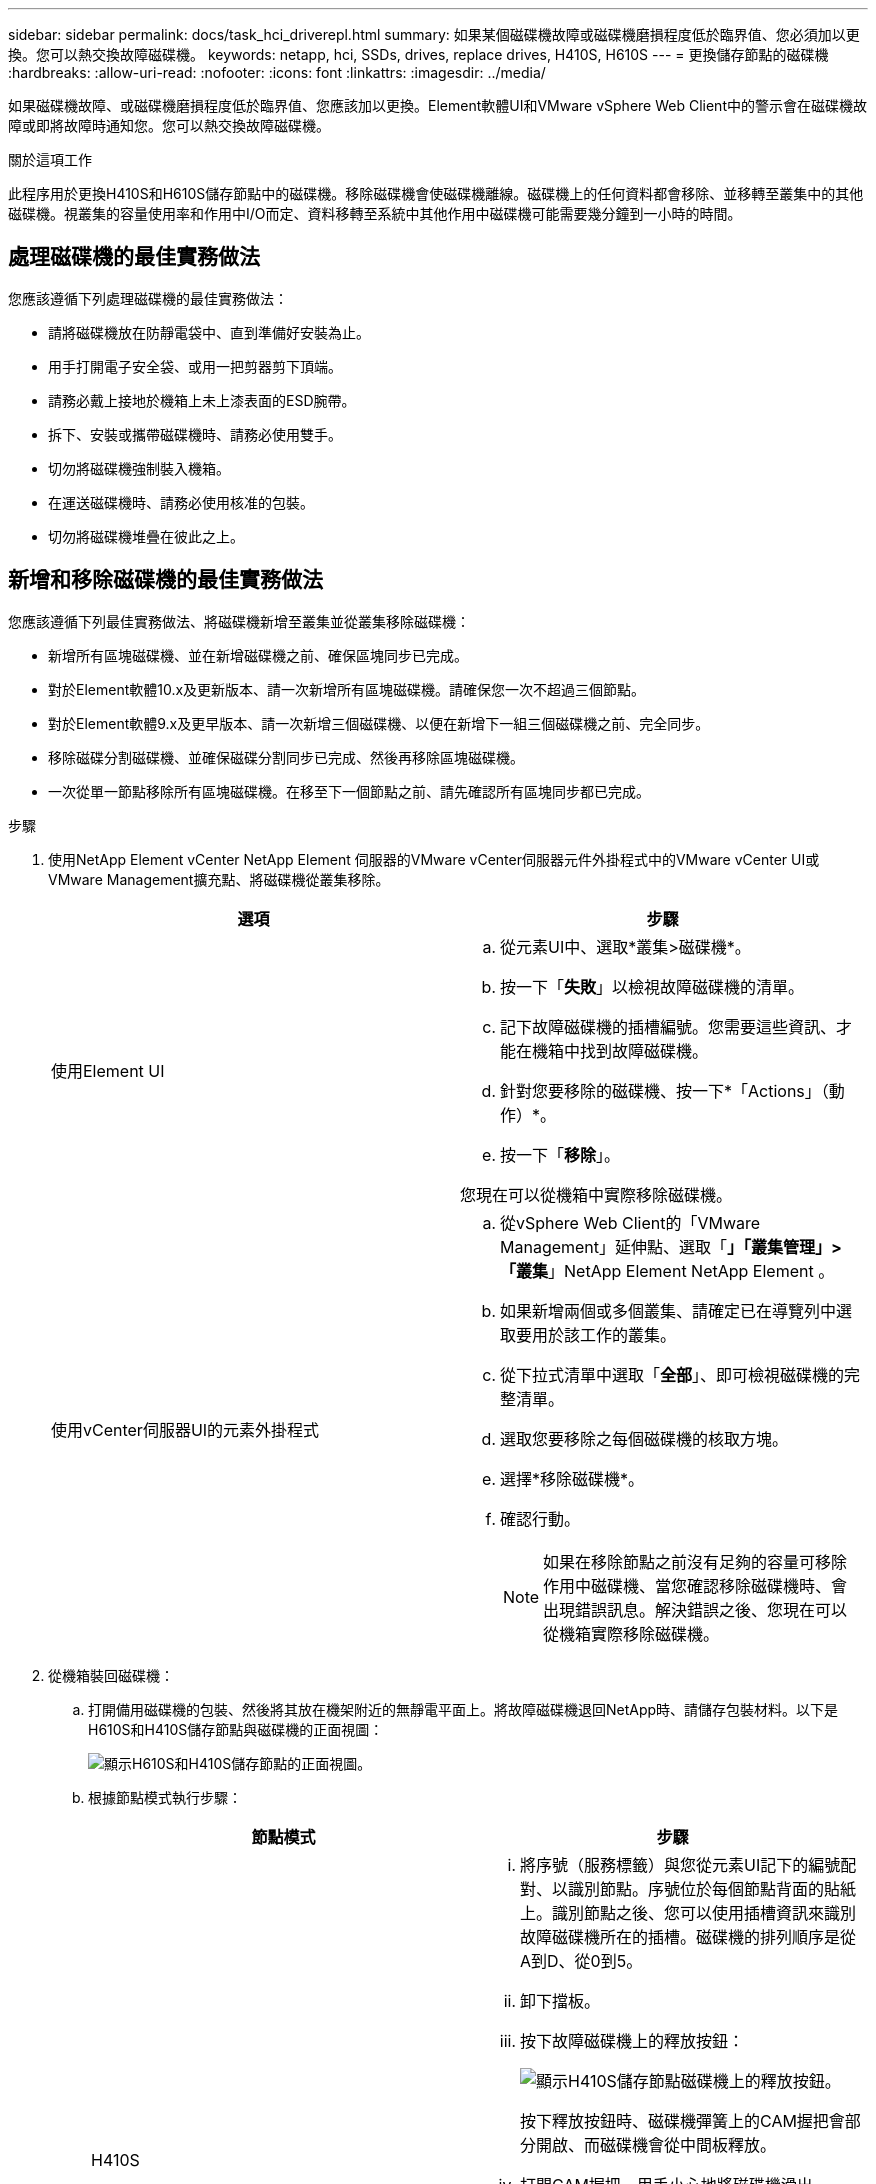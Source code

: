---
sidebar: sidebar 
permalink: docs/task_hci_driverepl.html 
summary: 如果某個磁碟機故障或磁碟機磨損程度低於臨界值、您必須加以更換。您可以熱交換故障磁碟機。 
keywords: netapp, hci, SSDs, drives, replace drives, H410S, H610S 
---
= 更換儲存節點的磁碟機
:hardbreaks:
:allow-uri-read: 
:nofooter: 
:icons: font
:linkattrs: 
:imagesdir: ../media/


[role="lead"]
如果磁碟機故障、或磁碟機磨損程度低於臨界值、您應該加以更換。Element軟體UI和VMware vSphere Web Client中的警示會在磁碟機故障或即將故障時通知您。您可以熱交換故障磁碟機。

.關於這項工作
此程序用於更換H410S和H610S儲存節點中的磁碟機。移除磁碟機會使磁碟機離線。磁碟機上的任何資料都會移除、並移轉至叢集中的其他磁碟機。視叢集的容量使用率和作用中I/O而定、資料移轉至系統中其他作用中磁碟機可能需要幾分鐘到一小時的時間。



== 處理磁碟機的最佳實務做法

您應該遵循下列處理磁碟機的最佳實務做法：

* 請將磁碟機放在防靜電袋中、直到準備好安裝為止。
* 用手打開電子安全袋、或用一把剪器剪下頂端。
* 請務必戴上接地於機箱上未上漆表面的ESD腕帶。
* 拆下、安裝或攜帶磁碟機時、請務必使用雙手。
* 切勿將磁碟機強制裝入機箱。
* 在運送磁碟機時、請務必使用核准的包裝。
* 切勿將磁碟機堆疊在彼此之上。




== 新增和移除磁碟機的最佳實務做法

您應該遵循下列最佳實務做法、將磁碟機新增至叢集並從叢集移除磁碟機：

* 新增所有區塊磁碟機、並在新增磁碟機之前、確保區塊同步已完成。
* 對於Element軟體10.x及更新版本、請一次新增所有區塊磁碟機。請確保您一次不超過三個節點。
* 對於Element軟體9.x及更早版本、請一次新增三個磁碟機、以便在新增下一組三個磁碟機之前、完全同步。
* 移除磁碟分割磁碟機、並確保磁碟分割同步已完成、然後再移除區塊磁碟機。
* 一次從單一節點移除所有區塊磁碟機。在移至下一個節點之前、請先確認所有區塊同步都已完成。


.步驟
. 使用NetApp Element vCenter NetApp Element 伺服器的VMware vCenter伺服器元件外掛程式中的VMware vCenter UI或VMware Management擴充點、將磁碟機從叢集移除。
+
[cols="2*"]
|===
| 選項 | 步驟 


| 使用Element UI  a| 
.. 從元素UI中、選取*叢集>磁碟機*。
.. 按一下「*失敗*」以檢視故障磁碟機的清單。
.. 記下故障磁碟機的插槽編號。您需要這些資訊、才能在機箱中找到故障磁碟機。
.. 針對您要移除的磁碟機、按一下*「Actions」（動作）*。
.. 按一下「*移除*」。


您現在可以從機箱中實際移除磁碟機。



| 使用vCenter伺服器UI的元素外掛程式  a| 
.. 從vSphere Web Client的「VMware Management」延伸點、選取「*」「叢集管理」>「叢集*」NetApp Element NetApp Element 。
.. 如果新增兩個或多個叢集、請確定已在導覽列中選取要用於該工作的叢集。
.. 從下拉式清單中選取「*全部*」、即可檢視磁碟機的完整清單。
.. 選取您要移除之每個磁碟機的核取方塊。
.. 選擇*移除磁碟機*。
.. 確認行動。
+

NOTE: 如果在移除節點之前沒有足夠的容量可移除作用中磁碟機、當您確認移除磁碟機時、會出現錯誤訊息。解決錯誤之後、您現在可以從機箱實際移除磁碟機。



|===
. 從機箱裝回磁碟機：
+
.. 打開備用磁碟機的包裝、然後將其放在機架附近的無靜電平面上。將故障磁碟機退回NetApp時、請儲存包裝材料。以下是H610S和H410S儲存節點與磁碟機的正面視圖：
+
image::h610s_h410s.png[顯示H610S和H410S儲存節點的正面視圖。]

.. 根據節點模式執行步驟：
+
[cols="2*"]
|===
| 節點模式 | 步驟 


| H410S  a| 
... 將序號（服務標籤）與您從元素UI記下的編號配對、以識別節點。序號位於每個節點背面的貼紙上。識別節點之後、您可以使用插槽資訊來識別故障磁碟機所在的插槽。磁碟機的排列順序是從A到D、從0到5。
... 卸下擋板。
... 按下故障磁碟機上的釋放按鈕：
+
image::h410s_drive.png[顯示H410S儲存節點磁碟機上的釋放按鈕。]

+
按下釋放按鈕時、磁碟機彈簧上的CAM握把會部分開啟、而磁碟機會從中間板釋放。

... 打開CAM握把、用手小心地將磁碟機滑出。
... 將磁碟機放在防靜電的水平表面上。
... 用兩隻手將替換磁碟機完全插入插槽、直到插入機箱。
... 向下壓CAM握把、直到發出卡響為止。
... 重新安裝擋板。
... 通知NetApp支援部門更換磁碟機的相關資訊。NetApp支援部門將提供退回故障磁碟機的指示。




| H610S  a| 
... 將故障磁碟機的插槽編號從Element UI與機箱上的編號配對。故障磁碟機上的LED亮起黃色燈號。
... 卸下擋板。
... 按下釋放按鈕、然後移除故障磁碟機、如下圖所示：
+
image::h610s_driveremove.png[顯示要從H610S節點移除的磁碟機。]

+

NOTE: 在嘗試將磁碟機滑出機箱之前、請先確定紙匣的握把已完全開啟。

... 將磁碟機滑出、並將其放置在無靜態且水平的表面上。
... 在將替換磁碟機插入磁碟機支架之前、請先按下釋放按鈕。磁碟機匣的握把彈出。
+
image::H600S_driveinstall.png[顯示正在H610S節點中安裝的磁碟機。]

... 插入更換磁碟機時、請不要過度施力。當磁碟機完全插入時、您會聽到「喀」一聲。
... 小心地合上磁碟機匣的握把。
... 重新安裝擋板。
... 通知NetApp支援部門更換磁碟機的相關資訊。NetApp支援部門將提供退回故障磁碟機的指示。


|===


. 使用vCenter NetApp Element 伺服器的Element UI或Element外掛程式中的VMware Management擴充點、將磁碟機重新新增回叢集。
+

NOTE: 當您在現有節點中安裝新磁碟機時、磁碟機會自動在元素UI中登錄為*可用*。您應該先將磁碟機新增至叢集、然後才能加入叢集。

+
[cols="2*"]
|===
| 選項 | 步驟 


| 使用Element UI  a| 
.. 從Element UI中、選取*叢集>磁碟機*。
.. 選取*可用*以檢視可用磁碟機的清單。
.. 選取您要新增磁碟機的「動作」圖示、然後選取*「新增*」。




| 使用vCenter伺服器UI的元素外掛程式  a| 
.. 從vSphere Web Client的「VMware網站管理」延伸點、選取「*」「叢集管理」>「磁碟機*」NetApp Element NetApp Element 。
.. 從「可用」下拉式清單中選取磁碟機、然後選取「*新增*」。
.. 確認行動。


|===




== 如需詳細資訊、請參閱

* https://www.netapp.com/us/documentation/hci.aspx["「資源」頁面NetApp HCI"^]
* http://docs.netapp.com/sfe-122/index.jsp["元件與元件軟體文件中心SolidFire"^]

